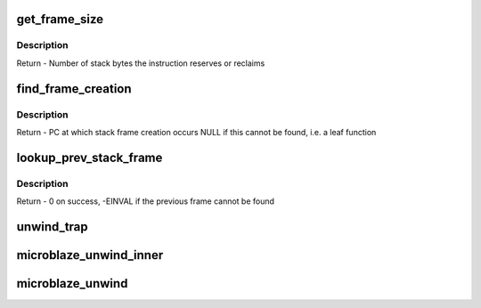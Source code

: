 .. -*- coding: utf-8; mode: rst -*-
.. src-file: arch/microblaze/kernel/unwind.c

.. _`get_frame_size`:

get_frame_size
==============

.. c:function:: long get_frame_size(unsigned long instr)

    Extract the stack adjustment from an "addik r1, r1, adjust" instruction

    :param unsigned long instr:
        Microblaze instruction

.. _`get_frame_size.description`:

Description
-----------

Return - Number of stack bytes the instruction reserves or reclaims

.. _`find_frame_creation`:

find_frame_creation
===================

.. c:function:: unsigned long *find_frame_creation(unsigned long *pc)

    Search backward to find the instruction that creates the stack frame (hopefully, for the same function the initial PC is in).

    :param unsigned long \*pc:
        Program counter at which to begin the search

.. _`find_frame_creation.description`:

Description
-----------

Return - PC at which stack frame creation occurs
NULL if this cannot be found, i.e. a leaf function

.. _`lookup_prev_stack_frame`:

lookup_prev_stack_frame
=======================

.. c:function:: int lookup_prev_stack_frame(unsigned long fp, unsigned long pc, unsigned long leaf_return, unsigned long *pprev_fp, unsigned long *pprev_pc)

    Find the stack frame of the previous function.

    :param unsigned long fp:
        Frame (stack) pointer for current function

    :param unsigned long pc:
        Program counter within current function

    :param unsigned long leaf_return:
        r15 value within current function. If the current function
        is a leaf, this is the caller's return address.

    :param unsigned long \*pprev_fp:
        On exit, set to frame (stack) pointer for previous function

    :param unsigned long \*pprev_pc:
        On exit, set to current function caller's return address

.. _`lookup_prev_stack_frame.description`:

Description
-----------

Return - 0 on success, -EINVAL if the previous frame cannot be found

.. _`unwind_trap`:

unwind_trap
===========

.. c:function:: void unwind_trap(struct task_struct *task, unsigned long pc, unsigned long fp, struct stack_trace *trace)

    Unwind through a system trap, that stored previous state on the stack.

    :param struct task_struct \*task:
        *undescribed*

    :param unsigned long pc:
        *undescribed*

    :param unsigned long fp:
        *undescribed*

    :param struct stack_trace \*trace:
        *undescribed*

.. _`microblaze_unwind_inner`:

microblaze_unwind_inner
=======================

.. c:function:: void microblaze_unwind_inner(struct task_struct *task, unsigned long pc, unsigned long fp, unsigned long leaf_return, struct stack_trace *trace)

    Unwind the stack from the specified point

    :param struct task_struct \*task:
        Task whose stack we are to unwind (may be NULL)

    :param unsigned long pc:
        Program counter from which we start unwinding

    :param unsigned long fp:
        Frame (stack) pointer from which we start unwinding

    :param unsigned long leaf_return:
        Value of r15 at pc. If the function is a leaf, this is
        the caller's return address.

    :param struct stack_trace \*trace:
        Where to store stack backtrace (PC values).
        NULL == print backtrace to kernel log

.. _`microblaze_unwind`:

microblaze_unwind
=================

.. c:function:: void microblaze_unwind(struct task_struct *task, struct stack_trace *trace)

    Stack unwinder for Microblaze (external entry point)

    :param struct task_struct \*task:
        Task whose stack we are to unwind (NULL == current)

    :param struct stack_trace \*trace:
        Where to store stack backtrace (PC values).
        NULL == print backtrace to kernel log

.. This file was automatic generated / don't edit.

